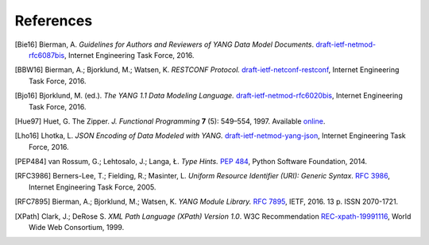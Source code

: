 **********
References
**********

.. [Bie16] Bierman, A. *Guidelines for Authors and Reviewers of YANG
	   Data Model Documents*. `draft-ietf-netmod-rfc6087bis`__,
	   Internet Engineering Task Force, 2016.

__ https://tools.ietf.org/html/draft-ietf-netmod-rfc6087bis

.. [BBW16] Bierman, A.; Bjorklund, M.; Watsen, K. *RESTCONF
	   Protocol.* `draft-ietf-netconf-restconf`__, Internet
	   Engineering Task Force, 2016.

__ https://tools.ietf.org/html/draft-ietf-netconf-restconf

.. [Bjo16] Bjorklund, M. (ed.). *The YANG 1.1 Data Modeling Language.*
	   `draft-ietf-netmod-rfc6020bis`__, Internet Engineering Task
	   Force, 2016.

__ https://tools.ietf.org/html/draft-ietf-netmod-rfc6020bis

.. [Hue97] Huet, G. The Zipper. *J. Functional Programming* **7** (5):
	   549–554, 1997. Available online__.

__ https://www.st.cs.uni-saarland.de/edu/seminare/2005/advanced-fp/docs/huet-zipper.pdf

.. [Lho16] Lhotka, L. *JSON Encoding of Data Modeled with YANG.*
	   `draft-ietf-netmod-yang-json`__, Internet Engineering Task
	   Force, 2016.

__ https://tools.ietf.org/html/draft-ietf-netmod-yang-json

.. [PEP484] van Rossum, G.; Lehtosalo, J.; Langa, Ł. *Type Hints.*
	    `PEP 484`__, Python Software Foundation, 2014.

__ https://www.python.org/dev/peps/pep-0484

.. [RFC3986] Berners-Lee, T.; Fielding, R.; Masinter, L. *Uniform
	     Resource Identifier (URI): Generic Syntax*. `RFC 3986`__,
	     Internet Engineering Task Force, 2005.

__ https://tools.ietf.org/html/rfc3986

.. [RFC7895] Bierman, A.; Bjorklund, M.; Watsen, K. *YANG Module
	     Library.* `RFC 7895`__, IETF, 2016. 13 p. ISSN 2070-1721.

__ https://tools.ietf.org/html/rfc7895

.. [XPath] Clark, J.; DeRose S. *XML Path Language (XPath) Version
	   1.0*. W3C Recommendation `REC-xpath-19991116`__, World Wide
	   Web Consortium, 1999.

__ http://www.w3.org/TR/1999/REC-xpath-19991116/
